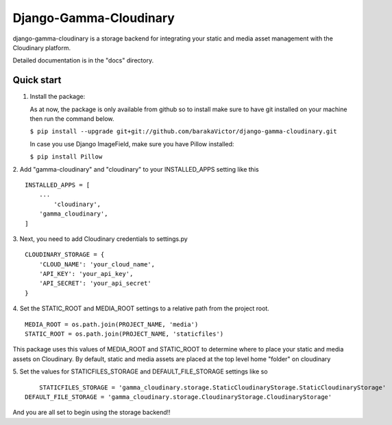 =====
Django-Gamma-Cloudinary
=====

django-gamma-cloudinary is a storage backend for integrating
your static and media asset management with the Cloudinary platform. 

Detailed documentation is in the "docs" directory.

Quick start
-----------
1.  Install the package:

    As at now, the package is only available from github so to install make sure to have
    git installed on your machine then run the command below.
    
    
    ``$ pip install --upgrade git+git://github.com/barakaVictor/django-gamma-cloudinary.git``
    

    In case you use Django ImageField, make sure you have Pillow installed:

    
    ``$ pip install Pillow``
    

2. Add "gamma-cloudinary" and "cloudinary" to your INSTALLED_APPS setting like this
::
    INSTALLED_APPS = [
        ...
	    'cloudinary',
        'gamma_cloudinary',
    ]

3. Next, you need to add Cloudinary credentials to settings.py
::
    CLOUDINARY_STORAGE = {
        'CLOUD_NAME': 'your_cloud_name',
        'API_KEY': 'your_api_key',
        'API_SECRET': 'your_api_secret'
    }
    
4. Set the STATIC_ROOT and MEDIA_ROOT settings to a relative path from the project root.
::
    MEDIA_ROOT = os.path.join(PROJECT_NAME, 'media')
    STATIC_ROOT = os.path.join(PROJECT_NAME, 'staticfiles')

This package uses this values of MEDIA_ROOT and STATIC_ROOT to determine where to place your static and 
media assets on Cloudinary. By default, static and media assets are placed at the top level home "folder" 
on cloudinary

5. Set the values for STATICFILES_STORAGE and DEFAULT_FILE_STORAGE settings like so
::
	STATICFILES_STORAGE = 'gamma_cloudinary.storage.StaticCloudinaryStorage.StaticCloudinaryStorage'
    DEFAULT_FILE_STORAGE = 'gamma_cloudinary.storage.CloudinaryStorage.CloudinaryStorage'
    
And you are all set to begin using the storage backend!!